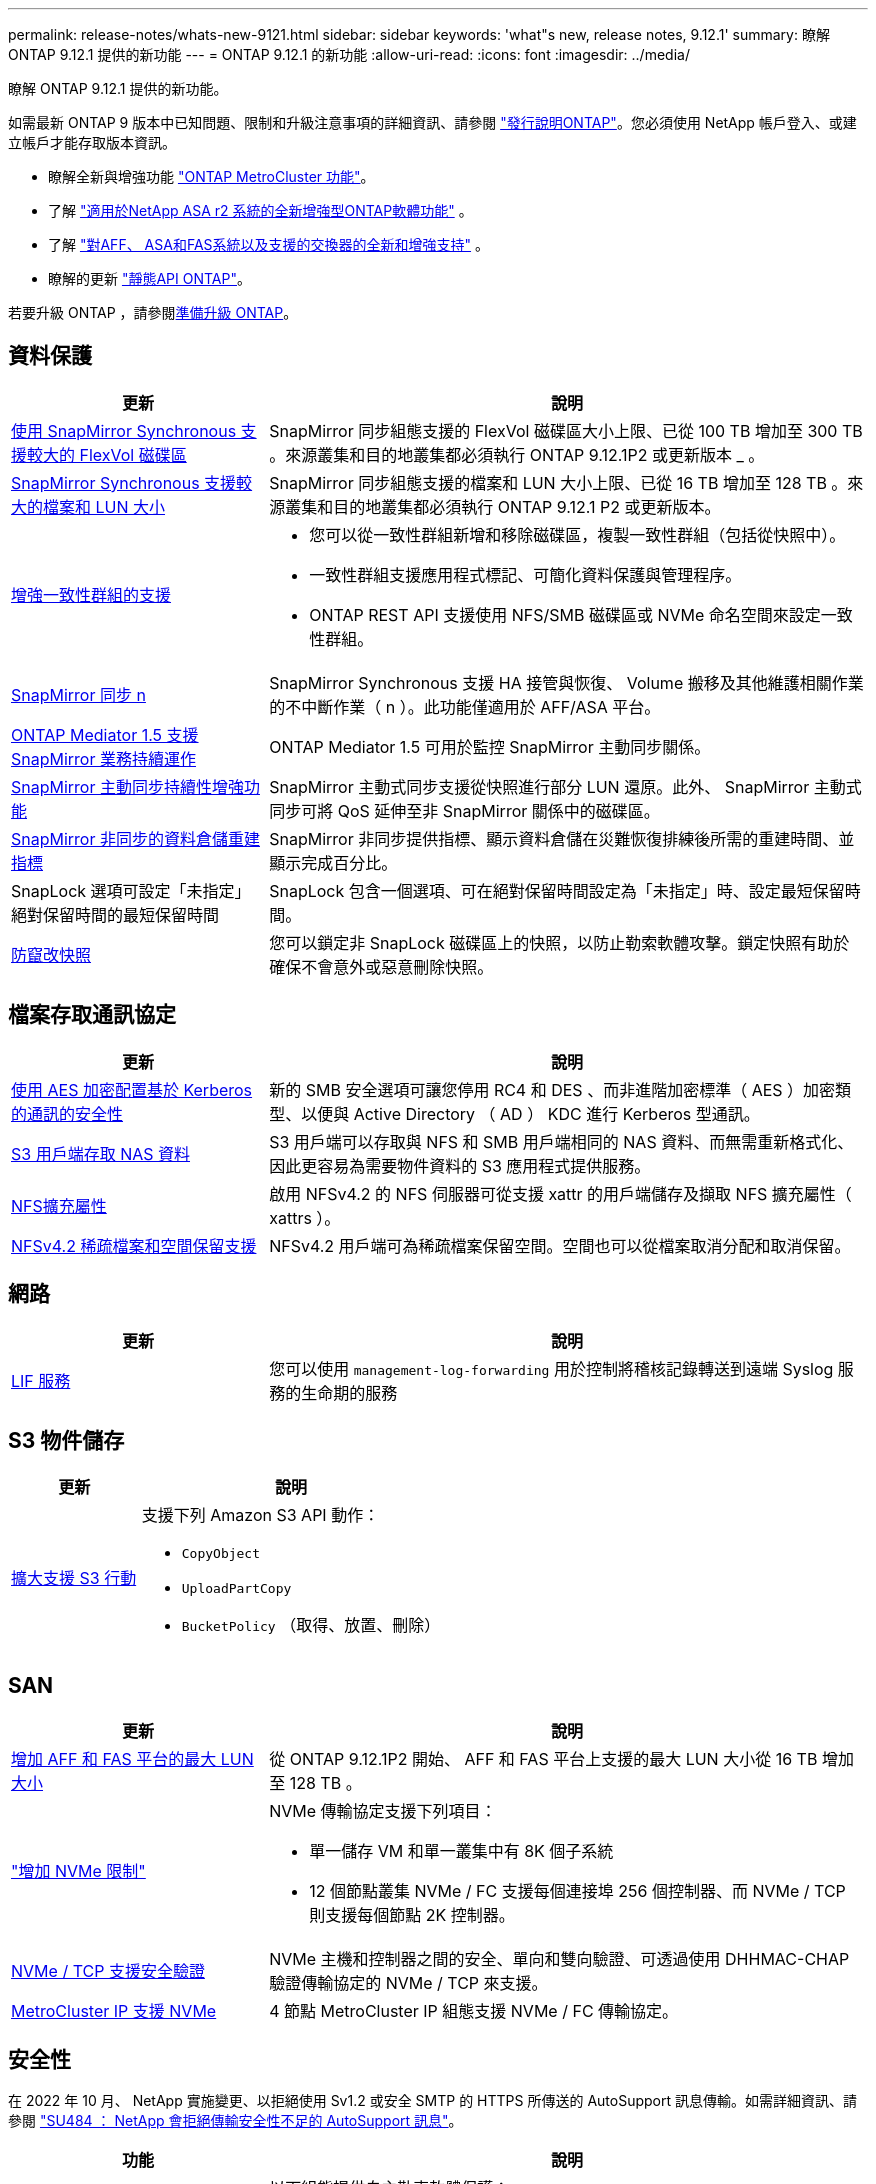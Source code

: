 ---
permalink: release-notes/whats-new-9121.html 
sidebar: sidebar 
keywords: 'what"s new, release notes, 9.12.1' 
summary: 瞭解 ONTAP 9.12.1 提供的新功能 
---
= ONTAP 9.12.1 的新功能
:allow-uri-read: 
:icons: font
:imagesdir: ../media/


[role="lead"]
瞭解 ONTAP 9.12.1 提供的新功能。

如需最新 ONTAP 9 版本中已知問題、限制和升級注意事項的詳細資訊、請參閱 https://library.netapp.com/ecm/ecm_download_file/ECMLP2492508["發行說明ONTAP"^]。您必須使用 NetApp 帳戶登入、或建立帳戶才能存取版本資訊。

* 瞭解全新與增強功能 https://docs.netapp.com/us-en/ontap-metrocluster/releasenotes/mcc-new-features.html["ONTAP MetroCluster 功能"^]。
* 了解 https://docs.netapp.com/us-en/asa-r2/release-notes/whats-new-9171.html["適用於NetApp ASA r2 系統的全新增強型ONTAP軟體功能"^] 。
* 了解 https://docs.netapp.com/us-en/ontap-systems/whats-new.html["對AFF、 ASA和FAS系統以及支援的交換器的全新和增強支持"^] 。
* 瞭解的更新 https://docs.netapp.com/us-en/ontap-automation/whats_new.html["靜態API ONTAP"^]。


若要升級 ONTAP ，請參閱xref:../upgrade/create-upgrade-plan.html[準備升級 ONTAP]。



== 資料保護

[cols="30%,70%"]
|===
| 更新 | 說明 


| xref:../data-protection/snapmirror-synchronous-disaster-recovery-basics-concept.html[使用 SnapMirror Synchronous 支援較大的 FlexVol 磁碟區]  a| 
SnapMirror 同步組態支援的 FlexVol 磁碟區大小上限、已從 100 TB 增加至 300 TB 。來源叢集和目的地叢集都必須執行 ONTAP 9.12.1P2 或更新版本 _ 。



| xref:../data-protection/snapmirror-synchronous-disaster-recovery-basics-concept.html[SnapMirror Synchronous 支援較大的檔案和 LUN 大小] | SnapMirror 同步組態支援的檔案和 LUN 大小上限、已從 16 TB 增加至 128 TB 。來源叢集和目的地叢集都必須執行 ONTAP 9.12.1 P2 或更新版本。 


| xref:../consistency-groups/index.html[增強一致性群組的支援]  a| 
* 您可以從一致性群組新增和移除磁碟區，複製一致性群組（包括從快照中）。
* 一致性群組支援應用程式標記、可簡化資料保護與管理程序。
* ONTAP REST API 支援使用 NFS/SMB 磁碟區或 NVMe 命名空間來設定一致性群組。




| xref:../data-protection/snapmirror-synchronous-disaster-recovery-basics-concept.html#supported-features[SnapMirror 同步 n] | SnapMirror Synchronous 支援 HA 接管與恢復、 Volume 搬移及其他維護相關作業的不中斷作業（ n ）。此功能僅適用於 AFF/ASA 平台。 


| xref:../mediator/index.html[ONTAP Mediator 1.5 支援 SnapMirror 業務持續運作] | ONTAP Mediator 1.5 可用於監控 SnapMirror 主動同步關係。 


| xref:../snapmirror-active-sync/index.html[SnapMirror 主動同步持續性增強功能] | SnapMirror 主動式同步支援從快照進行部分 LUN 還原。此外、 SnapMirror 主動式同步可將 QoS 延伸至非 SnapMirror 關係中的磁碟區。 


| xref:../data-protection/convert-snapmirror-version-flexible-task.html[SnapMirror 非同步的資料倉儲重建指標] | SnapMirror 非同步提供指標、顯示資料倉儲在災難恢復排練後所需的重建時間、並顯示完成百分比。 


| SnapLock 選項可設定「未指定」絕對保留時間的最短保留時間 | SnapLock 包含一個選項、可在絕對保留時間設定為「未指定」時、設定最短保留時間。 


| xref:../snaplock/snapshot-lock-concept.html[防竄改快照] | 您可以鎖定非 SnapLock 磁碟區上的快照，以防止勒索軟體攻擊。鎖定快照有助於確保不會意外或惡意刪除快照。 
|===


== 檔案存取通訊協定

[cols="30%,70%"]
|===
| 更新 | 說明 


| xref:../smb-admin/configure-kerberos-aes-encryption-concept.html[使用 AES 加密配置基於 Kerberos 的通訊的安全性] | 新的 SMB 安全選項可讓您停用 RC4 和 DES 、而非進階加密標準（ AES ）加密類型、以便與 Active Directory （ AD ） KDC 進行 Kerberos 型通訊。 


| xref:../s3-multiprotocol/index.html[S3 用戶端存取 NAS 資料] | S3 用戶端可以存取與 NFS 和 SMB 用戶端相同的 NAS 資料、而無需重新格式化、因此更容易為需要物件資料的 S3 應用程式提供服務。 


| xref:../nfs-admin/ontap-support-nfsv42-concept.html[NFS擴充屬性] | 啟用 NFSv4.2 的 NFS 伺服器可從支援 xattr 的用戶端儲存及擷取 NFS 擴充屬性（ xattrs ）。 


| xref:../nfs-admin/ontap-support-nfsv42-concept.html[NFSv4.2 稀疏檔案和空間保留支援] | NFSv4.2 用戶端可為稀疏檔案保留空間。空間也可以從檔案取消分配和取消保留。 
|===


== 網路

[cols="30%,70%"]
|===
| 更新 | 說明 


| xref:../system-admin/forward-command-history-log-file-destination-task.html[LIF 服務] | 您可以使用 `management-log-forwarding` 用於控制將稽核記錄轉送到遠端 Syslog 服務的生命期的服務 
|===


== S3 物件儲存

[cols="30%,70%"]
|===
| 更新 | 說明 


| xref:../s3-config/ontap-s3-supported-actions-reference.html[擴大支援 S3 行動]  a| 
支援下列 Amazon S3 API 動作：

* `CopyObject`
* `UploadPartCopy`
* `BucketPolicy` （取得、放置、刪除）


|===


== SAN

[cols="30%,70%"]
|===
| 更新 | 說明 


| xref:/san-admin/resize-lun-task.html[增加 AFF 和 FAS 平台的最大 LUN 大小] | 從 ONTAP 9.12.1P2 開始、 AFF 和 FAS 平台上支援的最大 LUN 大小從 16 TB 增加至 128 TB 。 


| link:https://hwu.netapp.com/["增加 NVMe 限制"^]  a| 
NVMe 傳輸協定支援下列項目：

* 單一儲存 VM 和單一叢集中有 8K 個子系統
* 12 個節點叢集 NVMe / FC 支援每個連接埠 256 個控制器、而 NVMe / TCP 則支援每個節點 2K 控制器。




| xref:../nvme/setting-up-secure-authentication-nvme-tcp-task.html[NVMe / TCP 支援安全驗證] | NVMe 主機和控制器之間的安全、單向和雙向驗證、可透過使用 DHHMAC-CHAP 驗證傳輸協定的 NVMe / TCP 來支援。 


| xref:../asa/support-limitations.html[MetroCluster IP 支援 NVMe] | 4 節點 MetroCluster IP 組態支援 NVMe / FC 傳輸協定。 
|===


== 安全性

在 2022 年 10 月、 NetApp 實施變更、以拒絕使用 Sv1.2 或安全 SMTP 的 HTTPS 所傳送的 AutoSupport 訊息傳輸。如需詳細資訊、請參閱 link:https://kb.netapp.com/Support_Bulletins/Customer_Bulletins/SU484["SU484 ： NetApp 會拒絕傳輸安全性不足的 AutoSupport 訊息"^]。

[cols="30%,70%"]
|===
| 功能 | 說明 


| xref:../anti-ransomware/use-cases-restrictions-concept.html#supported-configurations[自主勒索軟體保護互通性增強功能]  a| 
以下組態提供自主勒索軟體保護：

* 受SnapMirror保護的磁碟區
* SnapMirror保護SVM
* 已啟用移轉的SVM（SVM資料移動性）




| xref:../authentication/setup-ssh-multifactor-authentication-task.html[支援使用 FIDO2 和 PIV 的 SSH （兩者均由 Yibkeyy 使用）的多因素驗證（ MFA ）] | SSH MFA 可以使用硬體輔助的公開 / 私密金鑰交換與使用者名稱和密碼。Yubibkey 是插入 SSH 用戶端的實體權杖裝置、可提高 MFA 的安全性。 


| xref:../system-admin/ontap-implements-audit-logging-concept.html[防竄改記錄] | 根據預設、所有 ONTAP 內部記錄都是防竄改的、可確保遭入侵的系統管理員帳戶不會隱藏惡意動作。 


| xref:../error-messages/configure-ems-events-notifications-syslog-task.html[事件的 TLS 傳輸] | EMS 事件可以使用 TLS 通訊協定傳送至遠端 Syslog 伺服器、藉此加強有線保護、以進行中央外部稽核記錄。 
|===


== 儲存效率

[cols="30%,70%"]
|===
| 更新 | 說明 


| xref:../volumes/change-efficiency-mode-task.html[對溫度敏感的儲存效率]  a| 
在新的 AFF C250 、 AFF C400 、 AFF C800 平台和磁碟區上、預設會啟用對溫度敏感的儲存效率。在現有磁碟區上、 TSSE 預設不會啟用、但可以使用 ONTAP CLI 手動啟用。



| xref:../volumes/determine-space-usage-volume-aggregate-concept.html[增加可用的 Aggregate 空間] | 對於 All Flash FAS （ AFF ）和 FAS500f 平台、大於 30TB 的 WAFL 保留區會從 10% 降至 5% 、進而增加集合體的可用空間。 


| xref:../concept_nas_file_system_analytics_overview.html[檔案系統分析：依大小而定的主要目錄] | 檔案系統分析現在可識別佔用空間最大的磁碟區目錄。 
|===


== 儲存資源管理增強功能

[cols="30%,70%"]
|===
| 更新 | 說明 


| xref:../flexgroup/manage-flexgroup-rebalance-task.html#flexgroup-rebalancing-considerations[重新平衡FlexGroup]  a| 
您可以啟用自動不中斷營運的 FlexGroup Volume 重新平衡功能、以便在 FlexGroup 元件之間重新分配檔案。


NOTE: 建議您不要在 FlexVol 轉 FlexGroup 之後使用自動 FlexGroup 重新平衡。您可以輸入命令，改用 ONTAP 9.10.1 及更新版本提供的具破壞性回溯性檔案移動功能 `volume rebalance file-move`。有關詳細資訊和命令語法，請參閱link:https://docs.netapp.com/us-en/ontap-cli-9121//volume-rebalance-file-move-start.html["《指令參考》ONTAP"^] 。



| xref:../snaplock/commit-snapshot-copies-worm-concept.html[SnapLock for SnapVault 支援 FlexGroup Volume] | SnapLock for SnapVault 支援 FlexGroup Volume 
|===


== SVM 管理增強功能

[cols="30%,70%"]
|===
| 更新 | 說明 


| xref:../svm-migrate/index.html[SVM 資料移動性增強功能]  a| 
叢集管理員可以使用 FAS 、 AFF 平台、在混合式集合體上、不中斷地將 SVM 從來源叢集重新定位到目的地叢集。
新增了對破壞性 SMB 傳輸協定和自主勒索軟體保護的支援。

|===


== 系統管理員

從 ONTAP 9.12.1 開始、系統管理員已與 BlueXP 整合。有了 BlueXP 、系統管理員可以從單一控制面板管理混合式多雲端基礎架構、同時保留熟悉的 System Manager 儀表板。登入 System Manager 時、系統會提供系統管理員存取 BlueXP 中的 System Manager 介面或直接存取 System Manager 的選項。深入瞭解 xref:../sysmgr-integration-bluexp-concept.html[System Manager與BlueXP整合]。

[cols="30%,70%"]
|===
| 更新 | 說明 


| xref:../snaplock/create-snaplock-volume-task.html[SnapLock 的系統管理員支援] | 系統管理員支援 SnapLock 作業、包括法規遵循時鐘初始化、 SnapLock Volume 建立及 WORM 檔案鏡射。 


| xref:../task_admin_troubleshoot_hardware_problems.html[纜線的硬體視覺化] | System Manager 使用者可以檢視叢集中硬體裝置之間纜線的連線資訊、以疑難排解連線問題。 


| xref:../system-admin/configure-saml-authentication-task.html[登入 System Manager 時支援 Cisco 雙核心的多重驗證] | 您可以將 Cisco DuoTM 設定為 SAML 身分識別供應商（ IDP ）、讓使用者在登入 System Manager 時能夠使用 Cisco DuoTM 進行驗證。 


| xref:../nfs-rdma/index.html[System Manager網路增強功能] | 在建立網路介面期間、System Manager可更有效地控制子網路和主連接埠的選擇。System Manager 也支援透過 RDMA 連線設定 NFS 。 


| xref:../system-admin/access-cluster-system-manager-browser-task.html[系統顯示佈景主題] | System Manager 使用者可以選取明亮或暗色主題來顯示 System Manager 介面。他們也可以選擇預設為其作業系統或瀏覽器所使用的主題。此功能可讓使用者指定更適合讀取顯示器的設定。 


| xref:../concepts/capacity-measurements-in-sm-concept.html[改善本機層容量的詳細資料] | System Manager 使用者可以檢視特定本機層的容量詳細資料、以判斷空間是否過度使用、這可能表示他們需要新增更多容量、以確保本機層不會用盡空間。 


| xref:../task_admin_search_filter_sort.html[改善搜尋功能] | System Manager 具備改良的搜尋功能、可讓使用者透過系統管理員介面、直接從 NetApp 支援網站 搜尋及存取相關且內容相關的支援資訊和系統管理員產品文件。這可讓使用者取得所需的資訊、無需在支援網站的不同位置進行搜尋、即可採取適當的行動。 


| xref:../task_admin_add_a_volume.html[Volume 資源配置的改善] | 儲存管理員可以在使用 System Manager 建立磁碟區時選擇快照原則，而非使用預設原則。 


| xref:../task_admin_expand_storage.html#increase-the-size-of-a-volume[增加磁碟區的大小] | 儲存管理員可以在使用 System Manager 調整磁碟區大小時，檢視對資料空間和快照保留的影響。 


| xref:../disks-aggregates/create-ssd-storage-pool-task.html[儲存資源池] 和 xref:../disks-aggregates/create-flash-pool-aggregate-ssd-storage-task.html?[Flash Pool] 管理 | 儲存管理員可以使用 System Manager 將 SSD 新增至 SSD 儲存池、使用 SSD 儲存池分配單元建立 Flash Pool 本機層（ Aggregate ）、以及使用實體 SSD 建立 Flash Pool 本機層。 


| xref:../nfs-rdma/index.html[System Manager 中的 NFS over RDMA 支援] | System Manager 支援 NFS over RDMA 的網路介面組態、並識別具備 ROCE 功能的連接埠。 
|===